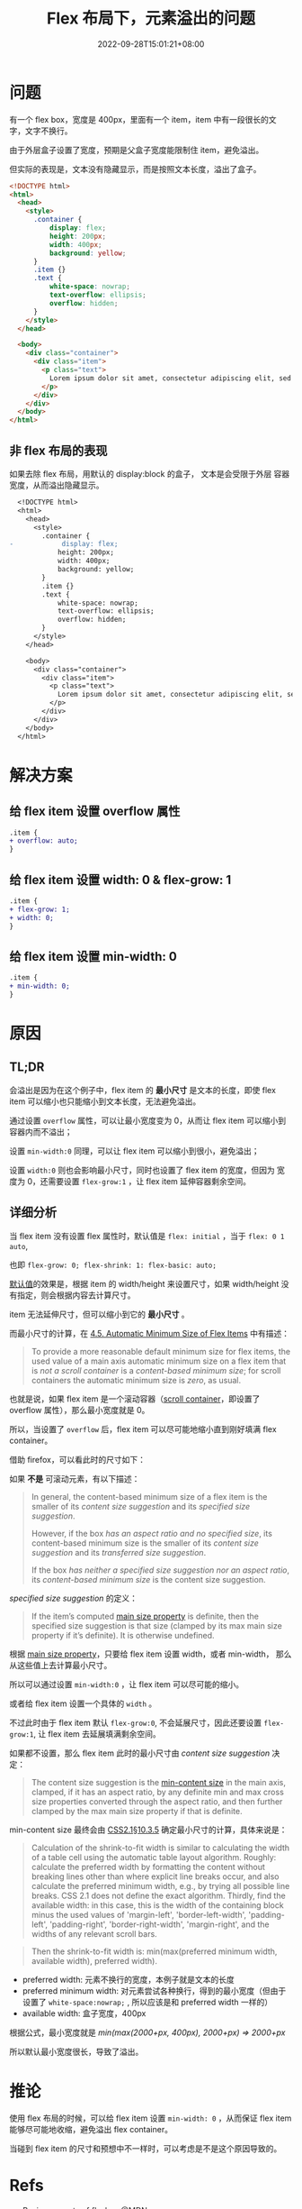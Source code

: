 #+title: Flex 布局下，元素溢出的问题
#+date: 2022-09-28T15:01:21+08:00
#+lastmod: 2022-09-28T15:01:21+08:00
#+keywords[]:
#+description: ""
#+tags[]:
#+categories[]:
* 问题
有一个 flex box，宽度是 400px，里面有一个 item，item 中有一段很长的文
字，文字不换行。

由于外层盒子设置了宽度，预期是父盒子宽度能限制住 item，避免溢出。

但实际的表现是，文本没有隐藏显示，而是按照文本长度，溢出了盒子。
#+begin_src html
  <!DOCTYPE html>
  <html>
    <head>
      <style>
        .container {
            display: flex;
            height: 200px;
            width: 400px;
            background: yellow;
        }
        .item {}
        .text {
            white-space: nowrap;
            text-overflow: ellipsis;
            overflow: hidden;
        }
      </style>
    </head>

    <body>
      <div class="container">
        <div class="item">
          <p class="text">
            Lorem ipsum dolor sit amet, consectetur adipiscing elit, sed do eiusmod tempor incididunt ut labore et dolore magna aliqua. Ut enim ad minim veniam, quis nostrud exercitation ullamco laboris nisi ut aliquip ex ea commodo consequat. Duis aute irure dolor in reprehenderit in voluptate velit esse cillum dolore eu fugiat nulla pariatur. Excepteur sint occaecat cupidatat non proident, sunt in culpa qui officia deserunt mollit anim id est laborum.
          </p>
        </div>
      </div>
    </body>
  </html>
#+end_src

[[file:/post/flex-box-with-overflow/problem.png]]

** 非 flex 布局的表现
如果去除 flex 布局，用默认的 display:block 的盒子， 文本是会受限于外层
容器宽度，从而溢出隐藏显示。

#+begin_src diff
  <!DOCTYPE html>
  <html>
    <head>
      <style>
        .container {
-            display: flex;
            height: 200px;
            width: 400px;
            background: yellow;
        }
        .item {}
        .text {
            white-space: nowrap;
            text-overflow: ellipsis;
            overflow: hidden;
        }
      </style>
    </head>

    <body>
      <div class="container">
        <div class="item">
          <p class="text">
            Lorem ipsum dolor sit amet, consectetur adipiscing elit, sed do eiusmod tempor incididunt ut labore et dolore magna aliqua. Ut enim ad minim veniam, quis nostrud exercitation ullamco laboris nisi ut aliquip ex ea commodo consequat. Duis aute irure dolor in reprehenderit in voluptate velit esse cillum dolore eu fugiat nulla pariatur. Excepteur sint occaecat cupidatat non proident, sunt in culpa qui officia deserunt mollit anim id est laborum.
          </p>
        </div>
      </div>
    </body>
  </html>
#+end_src

[[file:/post/flex-box-with-overflow/display-block.png]]

* 解决方案
** 给 flex item 设置 overflow 属性
#+begin_src diff
.item {
+ overflow: auto;
}
#+end_src

[[file:/post/flex-box-with-overflow/overflow.png]]

** 给 flex item 设置 width: 0 & flex-grow: 1
#+begin_src diff
.item {
+ flex-grow: 1;
+ width: 0;
}
#+end_src
[[file:/post/flex-box-with-overflow/width.png]]

** 给 flex item 设置 min-width: 0
#+begin_src diff
.item {
+ min-width: 0;
}
#+end_src
[[file:/post/flex-box-with-overflow/min-width.png]]

* 原因
** TL;DR
会溢出是因为在这个例子中，flex item 的 *最小尺寸* 是文本的长度，即使
flex item 可以缩小也只能缩小到文本长度，无法避免溢出。

通过设置 =overflow= 属性，可以让最小宽度变为 0，从而让 flex item 可以缩小到容器内而不溢出；

设置 =min-width:0= 同理，可以让 flex item 可以缩小到很小，避免溢出；

设置 =width:0= 则也会影响最小尺寸，同时也设置了 flex item 的宽度，但因为
宽度为 0，还需要设置 =flex-grow:1= ，让 flex item 延伸容器剩余空间。

** 详细分析
当 flex item 没有设置 flex 属性时，默认值是 =flex: initial= ，当于
=flex: 0 1 auto=,

也即 =flex-grow: 0; flex-shrink: 1: flex-basic: auto;=

[[https://www.w3.org/TR/2018/CR-css-flexbox-1-20181119/#flex-initial][默认值]]的效果是，根据 item 的 width/height 来设置尺寸，如果
width/height 没有指定，则会根据内容去计算尺寸。

item 无法延伸尺寸，但可以缩小到它的 *最小尺寸* 。

而最小尺寸的计算，在 [[https://www.w3.org/TR/2018/CR-css-flexbox-1-20181119/#min-size-auto][4.5. Automatic Minimum Size of Flex Items]] 中有描述：

#+begin_quote
To provide a more reasonable default minimum size for flex items, the
used value of a main axis automatic minimum size on a flex item that
is /not a scroll container/ is a /content-based minimum size/; for scroll
containers the automatic minimum size is /zero/, as usual.
#+end_quote

也就是说，如果 flex item 是一个滚动容器（[[https://www.w3.org/TR/css-overflow-3/#scroll-container][scroll container]]，即设置了
overflow 属性），那么最小宽度就是 0。

所以，当设置了 =overflow= 后，flex item 可以尽可能地缩小直到刚好填满
flex container。

借助 firefox，可以看此时的尺寸如下：

[[file:/post/flex-box-with-overflow/layout-overflow.png]]


如果 *不是* 可滚动元素，有以下描述：

#+begin_quote
In general, the content-based minimum size of a flex item is the
smaller of its /content size suggestion/ and its /specified size
suggestion/.

However, if the box /has an aspect ratio and no specified size/, its
content-based minimum size is the smaller of its /content size
suggestion/ and its /transferred size suggestion/.

If the box /has neither a specified size suggestion nor an aspect
ratio/, its /content-based minimum size/ is the content size suggestion.

#+end_quote

/specified size suggestion/ 的定义：
#+begin_quote
If the item’s computed [[https://www.w3.org/TR/2018/CR-css-flexbox-1-20181119/#main-size-property][main size property]] is definite, then the
specified size suggestion is that size (clamped by its max main size
property if it’s definite). It is otherwise undefined.
#+end_quote

根据 [[https://www.w3.org/TR/2018/CR-css-flexbox-1-20181119/#main-size-property][main size property]]，只要给 flex item 设置 width，或者 min-width，
那么从这些值上去计算最小尺寸。

所以可以通过设置 =min-width:0= ，让 flex item 可以尽可能的缩小。

[[file:/post/flex-box-with-overflow/layout-min-width.png]]

或者给 flex item 设置一个具体的 =width= 。

不过此时由于 flex item 默认 =flex-grow:0=, 不会延展尺寸，因此还要设置
=flex-grow:1=, 让 flex item 去延展填满剩余空间。

[[file:/post/flex-box-with-overflow/layout-width.png]]

如果都不设置，那么 flex item 此时的最小尺寸由 /content size suggestion/
决定：

#+begin_quote
The content size suggestion is the [[https://www.w3.org/TR/css-sizing-3/#min-content][min-content size]] in the main axis,
clamped, if it has an aspect ratio, by any definite min and max cross
size properties converted through the aspect ratio, and then further
clamped by the max main size property if that is definite.
#+end_quote

min-content size 最终会由 [[https://www.w3.org/TR/CSS2/visudet.html#float-width][CSS2.1§10.3.5]] 确定最小尺寸的计算，具体来说是：

#+begin_quote
 Calculation of the shrink-to-fit width is similar to calculating the
 width of a table cell using the automatic table layout
 algorithm. Roughly: calculate the preferred width by formatting the
 content without breaking lines other than where explicit line breaks
 occur, and also calculate the preferred minimum width, e.g., by
 trying all possible line breaks. CSS 2.1 does not define the exact
 algorithm. Thirdly, find the available width: in this case, this is
 the width of the containing block minus the used values of
 'margin-left', 'border-left-width', 'padding-left', 'padding-right',
 'border-right-width', 'margin-right', and the widths of any relevant
 scroll bars.
#+end_quote

#+begin_quote
Then the shrink-to-fit width is: min(max(preferred minimum width,
available width), preferred width).
#+end_quote

- preferred width: 元素不换行的宽度，本例子就是文本的长度
- preferred minimum width: 对元素尝试各种换行，得到的最小宽度（但由于
  设置了 =white-space:nowrap;= , 所以应该是和 preferred width 一样的）
- available width: 盒子宽度，400px

根据公式，最小宽度就是 /min(max(2000+px, 400px), 2000+px) => 2000+px/

所以默认最小宽度很长，导致了溢出。

[[file:/post/flex-box-with-overflow/layout-default.png]]

* 推论
使用 flex 布局的时候，可以给 flex item 设置 =min-width: 0= ，从而保证
flex item 能够尽可能地收缩，避免溢出 flex container。

当碰到 flex item 的尺寸和预想中不一样时，可以考虑是不是这个原因导致的。

* Refs
- [[https://developer.mozilla.org/en-US/docs/Web/CSS/CSS_Flexible_Box_Layout/Basic_Concepts_of_Flexbox][Basic concepts of flexbox]] @MDN
- [[https://www.w3.org/TR/2018/CR-css-flexbox-1-20181119/#flex-basis-property][CSS Flexible Box Layout Module Level 1]] @W3C
- [[https://juejin.cn/post/7118267018918232072][如何解决flex文本溢出问题]] @掘金/安迪five
